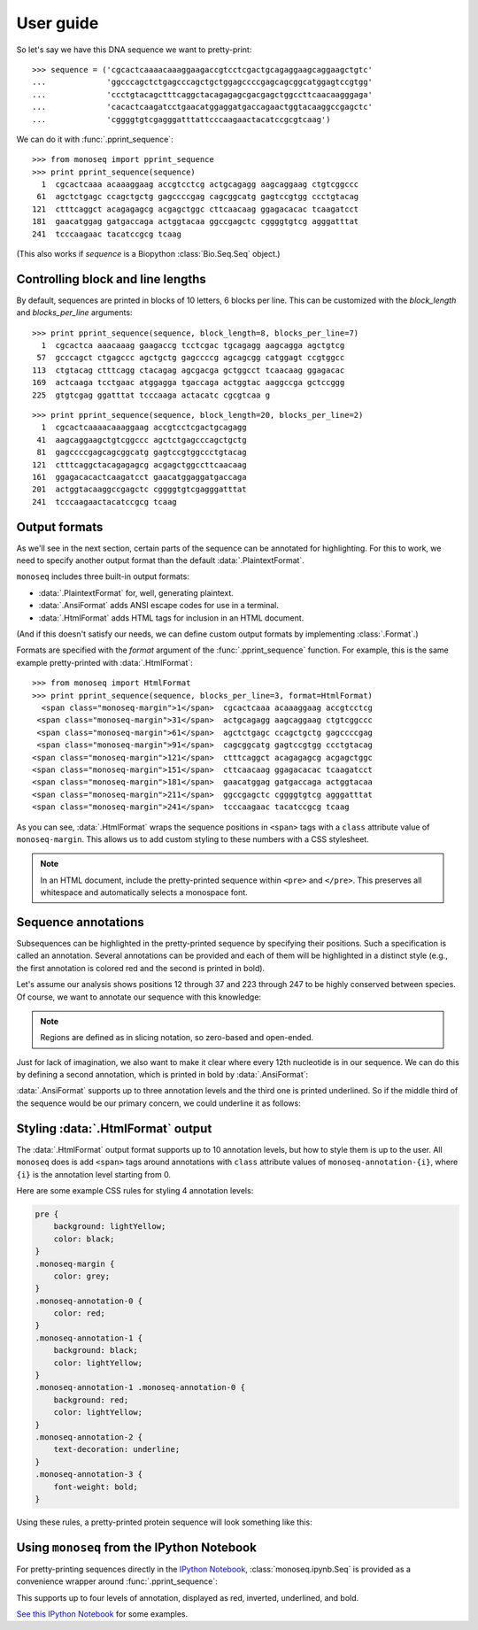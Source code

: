 User guide
==========

So let's say we have this DNA sequence we want to pretty-print::

    >>> sequence = ('cgcactcaaaacaaaggaagaccgtcctcgactgcagaggaagcaggaagctgtc'
    ...             'ggcccagctctgagcccagctgctggagccccgagcagcggcatggagtccgtgg'
    ...             'ccctgtacagctttcaggctacagagagcgacgagctggccttcaacaagggaga'
    ...             'cacactcaagatcctgaacatggaggatgaccagaactggtacaaggccgagctc'
    ...             'cggggtgtcgagggatttattcccaagaactacatccgcgtcaag')

We can do it with :func:`.pprint_sequence`::

    >>> from monoseq import pprint_sequence
    >>> print pprint_sequence(sequence)
      1  cgcactcaaa acaaaggaag accgtcctcg actgcagagg aagcaggaag ctgtcggccc
     61  agctctgagc ccagctgctg gagccccgag cagcggcatg gagtccgtgg ccctgtacag
    121  ctttcaggct acagagagcg acgagctggc cttcaacaag ggagacacac tcaagatcct
    181  gaacatggag gatgaccaga actggtacaa ggccgagctc cggggtgtcg agggatttat
    241  tcccaagaac tacatccgcg tcaag

(This also works if `sequence` is a Biopython :class:`Bio.Seq.Seq` object.)


Controlling block and line lengths
----------------------------------

By default, sequences are printed in blocks of 10 letters, 6 blocks per
line. This can be customized with the `block_length` and `blocks_per_line`
arguments::

    >>> print pprint_sequence(sequence, block_length=8, blocks_per_line=7)
      1  cgcactca aaacaaag gaagaccg tcctcgac tgcagagg aagcagga agctgtcg
     57  gcccagct ctgagccc agctgctg gagccccg agcagcgg catggagt ccgtggcc
    113  ctgtacag ctttcagg ctacagag agcgacga gctggcct tcaacaag ggagacac
    169  actcaaga tcctgaac atggagga tgaccaga actggtac aaggccga gctccggg
    225  gtgtcgag ggatttat tcccaaga actacatc cgcgtcaa g

::

    >>> print pprint_sequence(sequence, block_length=20, blocks_per_line=2)
      1  cgcactcaaaacaaaggaag accgtcctcgactgcagagg
     41  aagcaggaagctgtcggccc agctctgagcccagctgctg
     81  gagccccgagcagcggcatg gagtccgtggccctgtacag
    121  ctttcaggctacagagagcg acgagctggccttcaacaag
    161  ggagacacactcaagatcct gaacatggaggatgaccaga
    201  actggtacaaggccgagctc cggggtgtcgagggatttat
    241  tcccaagaactacatccgcg tcaag


Output formats
--------------

As we'll see in the next section, certain parts of the sequence can be
annotated for highlighting. For this to work, we need to specify another
output format than the default :data:`.PlaintextFormat`.

``monoseq`` includes three built-in output formats:

- :data:`.PlaintextFormat` for, well, generating plaintext.
- :data:`.AnsiFormat` adds ANSI escape codes for use in a terminal.
- :data:`.HtmlFormat` adds HTML tags for inclusion in an HTML document.

(And if this doesn't satisfy our needs, we can define custom output formats by
implementing :class:`.Format`.)

Formats are specified with the `format` argument of the
:func:`.pprint_sequence` function. For example, this is the same example
pretty-printed with :data:`.HtmlFormat`::

    >>> from monoseq import HtmlFormat
    >>> print pprint_sequence(sequence, blocks_per_line=3, format=HtmlFormat)
      <span class="monoseq-margin">1</span>  cgcactcaaa acaaaggaag accgtcctcg
     <span class="monoseq-margin">31</span>  actgcagagg aagcaggaag ctgtcggccc
     <span class="monoseq-margin">61</span>  agctctgagc ccagctgctg gagccccgag
     <span class="monoseq-margin">91</span>  cagcggcatg gagtccgtgg ccctgtacag
    <span class="monoseq-margin">121</span>  ctttcaggct acagagagcg acgagctggc
    <span class="monoseq-margin">151</span>  cttcaacaag ggagacacac tcaagatcct
    <span class="monoseq-margin">181</span>  gaacatggag gatgaccaga actggtacaa
    <span class="monoseq-margin">211</span>  ggccgagctc cggggtgtcg agggatttat
    <span class="monoseq-margin">241</span>  tcccaagaac tacatccgcg tcaag

As you can see, :data:`.HtmlFormat` wraps the sequence positions in ``<span>``
tags with a ``class`` attribute value of ``monoseq-margin``. This allows us to
add custom styling to these numbers with a CSS stylesheet.

.. note:: In an HTML document, include the pretty-printed sequence within
    ``<pre>`` and ``</pre>``. This preserves all whitespace and automatically
    selects a monospace font.


Sequence annotations
--------------------

Subsequences can be highlighted in the pretty-printed sequence by specifying
their positions. Such a specification is called an annotation. Several
annotations can be provided and each of them will be highlighted in a distinct
style (e.g., the first annotation is colored red and the second is printed in
bold).

Let's assume our analysis shows positions 12 through 37 and 223 through 247 to
be highly conserved between species. Of course, we want to annotate our
sequence with this knowledge:

.. raw:: html

    <div class="highlight-python"><div class="highlight"><pre><span class="gp">&gt;&gt;&gt; </span><span class="kn">from</span> <span class="nn">monoseq</span> <span class="kn">import</span> <span class="n">AnsiFormat</span>
    <span class="gp">&gt;&gt;&gt; </span><span class="n">conserved</span> <span class="o">=</span> <span class="p">[(</span><span class="mi">11</span><span class="p">,</span> <span class="mi">37</span><span class="p">),</span> <span class="p">(</span><span class="mi">222</span><span class="p">,</span> <span class="mi">247</span><span class="p">)]</span>
    <span class="gp">&gt;&gt;&gt; </span><span class="k">print</span> <span class="n">pprint_sequence</span><span class="p">(</span><span class="n">sequence</span><span class="p">,</span> <span class="n">format</span><span class="o">=</span><span class="n">AnsiFormat</span><span class="p">,</span>
    <span class="gp">... </span>                      <span class="n">annotations</span><span class="o">=</span><span class="p">[</span><span class="n">conserved</span><span class="p">])</span>
    <span class="go">  1  cgcactcaaa a<span style="color:red">caaaggaag accgtcctcg actgcag</span>agg aagcaggaag ctgtcggccc</span>
    <span class="go"> 61  agctctgagc ccagctgctg gagccccgag cagcggcatg gagtccgtgg ccctgtacag</span>
    <span class="go">121  ctttcaggct acagagagcg acgagctggc cttcaacaag ggagacacac tcaagatcct</span>
    <span class="go">181  gaacatggag gatgaccaga actggtacaa ggccgagctc cg<span style="color:red">gggtgtcg agggatttat</span></span>
    <span class="go">241  <span style="color:red">tcccaag</span>aac tacatccgcg tcaag</span>
    </pre></div>
    </div>

.. note:: Regions are defined as in slicing notation, so zero-based and
    open-ended.

Just for lack of imagination, we also want to make it clear where every 12th
nucleotide is in our sequence. We can do this by defining a second
annotation, which is printed in bold by :data:`.AnsiFormat`:

.. raw:: html

    <div class="highlight-python"><div class="highlight"><pre><span class="gp">&gt;&gt;&gt; </span><span class="n">twelves</span> <span class="o">=</span> <span class="p">[(</span><span class="n">p</span><span class="p">,</span> <span class="n">p</span> <span class="o">+</span> <span class="mi">1</span><span class="p">)</span> <span class="k">for</span> <span class="n">p</span> <span class="ow">in</span> <span class="nb">range</span><span class="p">(</span><span class="mi">11</span><span class="p">,</span> <span class="nb">len</span><span class="p">(</span><span class="n">sequence</span><span class="p">),</span> <span class="mi">12</span><span class="p">)]</span>
    <span class="gp">&gt;&gt;&gt; </span><span class="k">print</span> <span class="n">pprint_sequence</span><span class="p">(</span><span class="n">sequence</span><span class="p">,</span> <span class="n">format</span><span class="o">=</span><span class="n">AnsiFormat</span><span class="p">,</span>
    <span class="gp">... </span>                      <span class="n">annotations</span><span class="o">=</span><span class="p">[</span><span class="n">conserved</span><span class="p">,</span> <span class="n">twelves</span><span class="p">])</span>
    <span class="go">  1  cgcactcaaa a<span style="color:red"><span style="font-weight:bold">c</span>aaaggaag acc<span style="font-weight:bold">g</span>tcctcg actgc<span style="font-weight:bold">a</span>g</span>agg aagcagg<span style="font-weight:bold">a</span>ag ctgtcggcc<span style="font-weight:bold">c</span></span>
    <span class="go"> 61  agctctgagc c<span style="font-weight:bold">c</span>agctgctg gag<span style="font-weight:bold">c</span>cccgag cagcg<span style="font-weight:bold">g</span>catg gagtccg<span style="font-weight:bold">t</span>gg ccctgtaca<span style="font-weight:bold">g</span></span>
    <span class="go">121  ctttcaggct a<span style="font-weight:bold">c</span>agagagcg acg<span style="font-weight:bold">a</span>gctggc cttca<span style="font-weight:bold">a</span>caag ggagaca<span style="font-weight:bold">c</span>ac tcaagatcc<span style="font-weight:bold">t</span></span>
    <span class="go">181  gaacatggag g<span style="font-weight:bold">a</span>tgaccaga act<span style="font-weight:bold">g</span>gtacaa ggccg<span style="font-weight:bold">a</span>gctc cg<span style="color:red">gggtg<span style="font-weight:bold">t</span>cg agggattta<span style="font-weight:bold">t</span></span></span>
    <span class="go">241  <span style="color:red">tcccaag</span>aac t<span style="font-weight:bold">a</span>catccgcg tca<span style="font-weight:bold">a</span>g</span>
    </pre></div>
    </div>

:data:`.AnsiFormat` supports up to three annotation levels and the third one
is printed underlined. So if the middle third of the sequence would be our
primary concern, we could underline it as follows:

.. raw:: html

    <div class="highlight-python"><div class="highlight"><pre><span class="gp">&gt;&gt;&gt; </span><span class="n">middle</span> <span class="o">=</span> <span class="p">[(</span><span class="nb">len</span><span class="p">(</span><span class="n">sequence</span><span class="p">)</span> <span class="o">/</span> <span class="mi">3</span><span class="p">,</span> <span class="nb">len</span><span class="p">(</span><span class="n">sequence</span><span class="p">)</span> <span class="o">/</span> <span class="mi">3</span> <span class="o">*</span> <span class="mi">2</span><span class="p">)]</span>
    <span class="gp">&gt;&gt;&gt; </span><span class="k">print</span> <span class="n">pprint_sequence</span><span class="p">(</span><span class="n">sequence</span><span class="p">,</span> <span class="n">format</span><span class="o">=</span><span class="n">AnsiFormat</span><span class="p">,</span>
    <span class="gp">... </span>                      <span class="n">annotations</span><span class="o">=</span><span class="p">[</span><span class="n">conserved</span><span class="p">,</span> <span class="n">twelves</span><span class="p">,</span> <span class="n">middle</span><span class="p">])</span>
    <span class="go">  1  cgcactcaaa a<span style="color:red"><span style="font-weight:bold">c</span>aaaggaag acc<span style="font-weight:bold">g</span>tcctcg actgc<span style="font-weight:bold">a</span>g</span>agg aagcagg<span style="font-weight:bold">a</span>ag ctgtcggcc<span style="font-weight:bold">c</span></span>
    <span class="go"> 61  agctctgagc c<span style="font-weight:bold">c</span>agctgctg gag<span style="font-weight:bold">c</span>cccg<span style="text-decoration:underline">ag cagcg<span style="font-weight:bold">g</span>catg gagtccg<span style="font-weight:bold">t</span>gg ccctgtaca<span style="font-weight:bold">g</span></span></span>
    <span class="go">121  <span style="text-decoration:underline">ctttcaggct a<span style="font-weight:bold">c</span>agagagcg acg<span style="font-weight:bold">a</span>gctggc cttca<span style="font-weight:bold">a</span>caag ggagaca<span style="font-weight:bold">c</span>ac tcaaga</span>tcc<span style="font-weight:bold">t</span></span>
    <span class="go">181  gaacatggag g<span style="font-weight:bold">a</span>tgaccaga act<span style="font-weight:bold">g</span>gtacaa ggccg<span style="font-weight:bold">a</span>gctc cg<span style="color:red">gggtg<span style="font-weight:bold">t</span>cg agggattta<span style="font-weight:bold">t</span></span></span>
    <span class="go">241  <span style="color:red">tcccaag</span>aac t<span style="font-weight:bold">a</span>catccgcg tca<span style="font-weight:bold">a</span>g</span>
    </pre></div>
    </div>


Styling :data:`.HtmlFormat` output
----------------------------------

The :data:`.HtmlFormat` output format supports up to 10 annotation levels, but
how to style them is up to the user. All ``monoseq`` does is add ``<span>``
tags around annotations with ``class`` attribute values of
``monoseq-annotation-{i}``, where ``{i}`` is the annotation level starting
from 0.

Here are some example CSS rules for styling 4 annotation levels:

.. code-block:: css

    pre {
        background: lightYellow;
        color: black;
    }
    .monoseq-margin {
        color: grey;
    }
    .monoseq-annotation-0 {
        color: red;
    }
    .monoseq-annotation-1 {
        background: black;
        color: lightYellow;
    }
    .monoseq-annotation-1 .monoseq-annotation-0 {
        background: red;
        color: lightYellow;
    }
    .monoseq-annotation-2 {
        text-decoration: underline;
    }
    .monoseq-annotation-3 {
        font-weight: bold;
    }

Using these rules, a pretty-printed protein sequence will look something like this:

.. raw:: html

    <style>
    pre.monoseq {
        background: lightYellow;
        color: black;
    }
    .monoseq-margin {
        color: grey;
    }
    .monoseq-annotation-0 {
        color: red;
    }
    .monoseq-annotation-1 {
        background: black;
        color: lightYellow;
    }
    .monoseq-annotation-1 .monoseq-annotation-0 {
        background: red;
        color: lightYellow;
    }
    .monoseq-annotation-2 {
        text-decoration: underline;
    }
    .monoseq-annotation-3 {
        font-weight: bold;
    }
    </style>
    <pre class="monoseq">
      <span class="monoseq-margin">1</span>  MIMANQPLWL DS<span
      class="monoseq-annotation-0">EV</span><span
      class="monoseq-annotation-1"><span
      class="monoseq-annotation-0">E</span></span><span
      class="monoseq-annotation-0">MNHYQ</span> <span
      class="monoseq-annotation-0">QSH</span>IKSKSPY FPEDKHIC<span
      class="monoseq-annotation-1">W</span>I KIFKAFGMIM ANQPLWLDSE
     <span class="monoseq-margin">61</span>  VEMNHYQQSH IKSKSPYFPE DK<span
      class="monoseq-annotation-1">H</span>ICWIKIF KAFGMIMAN<span
      class="monoseq-annotation-2">Q</span> <span
      class="monoseq-annotation-2">PLWLDSEVEM</span> <span
      class="monoseq-annotation-2">NHYQQSHIKS</span>
    <span class="monoseq-margin">121</span>  <span
      class="monoseq-annotation-2">KSPYFPEDKH</span> <span
      class="monoseq-annotation-2">ICWIK</span><span
      class="monoseq-annotation-3"><span
      class="monoseq-annotation-2">IF</span></span><span
      class="monoseq-annotation-3">KA</span>F GMIMANQPLW LDSEVEMNHY QQSHIKSKSP YFPEDKHICW
    <span class="monoseq-margin">181</span>  IKIFKAFG
    </pre>


Using ``monoseq`` from the IPython Notebook
-------------------------------------------

For pretty-printing sequences directly in the `IPython Notebook
<http://ipython.org/notebook.html>`_, :class:`monoseq.ipynb.Seq` is provided as a
convenience wrapper around :func:`.pprint_sequence`:

.. image:: example-ipynb.png
   :alt: Example of pretty-printing in the IPython Notebook

This supports up to four levels of annotation, displayed as red, inverted,
underlined, and bold.

`See this IPython Notebook
<https://github.com/martijnvermaat/monoseq/blob/master/monoseq.ipynb>`_ for
some examples.
